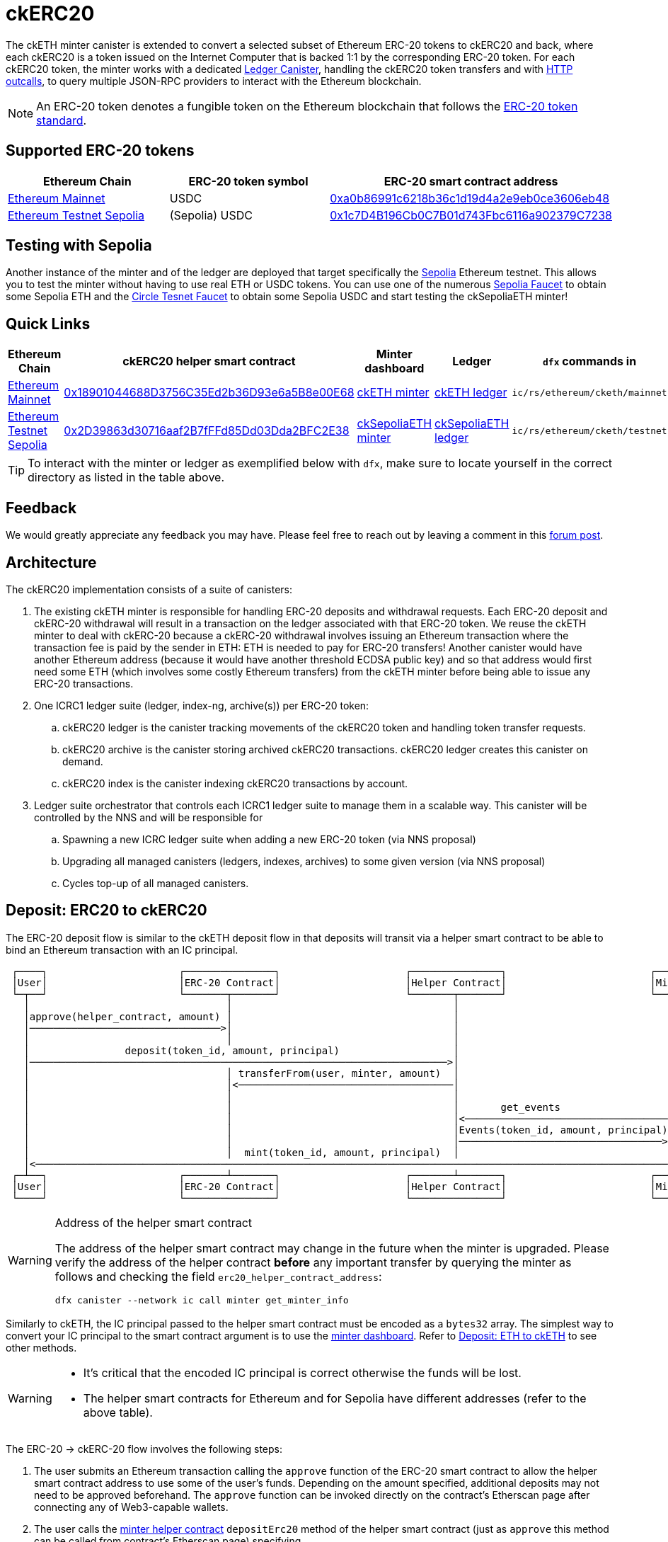 = ckERC20 +

The ckETH minter canister is extended to convert a selected subset of Ethereum ERC-20  tokens to ckERC20 and back, where each ckERC20 is a token issued on the Internet Computer that is backed 1:1 by the corresponding ERC-20 token. For each ckERC20 token, the minter works with a dedicated link:../../../ledger_suite/icrc1/README.md[Ledger Canister], handling the ckERC20 token transfers and with https://internetcomputer.org/https-outcalls[HTTP outcalls], to query multiple JSON-RPC providers to interact with the Ethereum blockchain.

NOTE: An ERC-20 token denotes a fungible token on the Ethereum blockchain that follows the https://eips.ethereum.org/EIPS/eip-20[ERC-20 token standard].

== Supported ERC-20 tokens

|===
|Ethereum Chain | ERC-20 token symbol | ERC-20 smart contract address

|link:https://github.com/ethereum-lists/chains/blob/master/_data/chains/eip155-1.json[Ethereum Mainnet]
|USDC
|https://etherscan.io/token/0xa0b86991c6218b36c1d19d4a2e9eb0ce3606eb48[0xa0b86991c6218b36c1d19d4a2e9eb0ce3606eb48]

|link:https://github.com/ethereum-lists/chains/blob/master/_data/chains/eip155-11155111.json[Ethereum Testnet Sepolia]
|(Sepolia) USDC
|https://sepolia.etherscan.io/address/0x1c7D4B196Cb0C7B01d743Fbc6116a902379C7238[0x1c7D4B196Cb0C7B01d743Fbc6116a902379C7238]
|===


== Testing with Sepolia

Another instance of the minter and of the ledger are deployed that target specifically the link:https://moralis.io/sepolia-testnet-guide-what-is-the-sepolia-testnet/[Sepolia] Ethereum testnet.
This allows you to test the minter without having to use real ETH or USDC tokens.
You can use one of the numerous link:https://sepoliafaucet.com/[Sepolia Faucet] to obtain some Sepolia ETH and the link:https://faucet.circle.com/[Circle Tesnet Faucet] to obtain some Sepolia USDC and start testing the ckSepoliaETH minter!

== Quick Links

|===
|Ethereum Chain |ckERC20 helper smart contract |Minter dashboard|Ledger|`dfx` commands in

|link:https://github.com/ethereum-lists/chains/blob/master/_data/chains/eip155-1.json[Ethereum Mainnet]
|link:https://etherscan.io/address/0x18901044688D3756C35Ed2b36D93e6a5B8e00E68[0x18901044688D3756C35Ed2b36D93e6a5B8e00E68]
|link:https://sv3dd-oaaaa-aaaar-qacoa-cai.raw.icp0.io/dashboard[ckETH minter]
|link:https://dashboard.internetcomputer.org/canister/ss2fx-dyaaa-aaaar-qacoq-cai[ckETH ledger]
| `ic/rs/ethereum/cketh/mainnet`

|link:https://github.com/ethereum-lists/chains/blob/master/_data/chains/eip155-11155111.json[Ethereum Testnet Sepolia]
|link:https://sepolia.etherscan.io/address/0x2D39863d30716aaf2B7fFFd85Dd03Dda2BFC2E38[0x2D39863d30716aaf2B7fFFd85Dd03Dda2BFC2E38]
|link:https://jzenf-aiaaa-aaaar-qaa7q-cai.raw.icp0.io/dashboard[ckSepoliaETH minter]
|link:https://dashboard.internetcomputer.org/canister/apia6-jaaaa-aaaar-qabma-cai[ckSepoliaETH ledger]
| `ic/rs/ethereum/cketh/testnet`
|===

TIP: To interact with the minter or ledger as exemplified below with `dfx`, make sure to locate yourself in the correct directory as listed in the table above.

== Feedback

We would greatly appreciate any feedback you may have.
Please feel free to reach out by leaving a comment in this link:https://forum.dfinity.org/t/cketh-a-canister-issued-ether-twin-token-on-the-ic/22819/1[forum post].

== Architecture

The ckERC20 implementation consists of a suite of canisters:

. The existing ckETH minter is responsible for handling ERC-20 deposits and withdrawal requests. Each ERC-20 deposit and ckERC-20 withdrawal will result in a transaction on the ledger associated with that ERC-20 token. We reuse the ckETH minter to deal with ckERC-20 because a ckERC-20 withdrawal involves issuing an Ethereum transaction where the transaction fee is paid by the sender in ETH: ETH is needed to pay for ERC-20 transfers! Another canister would have another Ethereum address (because it would have another threshold ECDSA public key) and so that address would first need some ETH (which involves some costly Ethereum transfers) from the ckETH minter before being able to issue any ERC-20 transactions.
. One ICRC1 ledger suite (ledger, index-ng, archive(s)) per ERC-20 token:
.. ckERC20 ledger is the canister tracking movements of the ckERC20 token and handling token transfer requests.
.. ckERC20 archive is the canister storing archived ckERC20 transactions. ckERC20 ledger creates this canister on demand.
.. ckERC20 index is the canister indexing ckERC20 transactions by account.
. Ledger suite orchestrator that controls each ICRC1 ledger suite to manage them in a scalable way. This canister will be controlled by the NNS and will be responsible for
.. Spawning a new ICRC ledger suite when adding a new ERC-20 token (via NNS proposal)
.. Upgrading all managed canisters (ledgers, indexes, archives) to some given version (via NNS proposal)
.. Cycles top-up of all managed canisters.


== Deposit: ERC20 to ckERC20

The ERC-20 deposit flow is similar to the ckETH deposit flow in that deposits will transit via a helper smart contract to be able to bind an Ethereum transaction with an IC principal.

----
 ┌────┐                      ┌───────────────┐                     ┌───────────────┐                        ┌──────┐
 │User│                      │ERC-20 Contract│                     │Helper Contract│                        │Minter│
 └─┬──┘                      └───────┬───────┘                     └───────┬───────┘                        └──┬───┘
   │                                 │                                     │                                   │
   │approve(helper_contract, amount) │                                     │                                   │
   │────────────────────────────────>│                                     │                                   │
   │                                 │                                     │                                   │
   │                deposit(token_id, amount, principal)                   │                                   │
   │──────────────────────────────────────────────────────────────────────>│                                   │
   │                                 │ transferFrom(user, minter, amount)  │                                   │
   │                                 │<────────────────────────────────────│                                   │
   │                                 │                                     │                                   │
   │                                 │                                     │       get_events                  │
   │                                 │                                     │<──────────────────────────────────│
   │                                 │                                     │Events(token_id, amount, principal)│
   │                                 │                                     │──────────────────────────────────>│
   │                                 │  mint(token_id, amount, principal)  │                                   │
   │<──────────────────────────────────────────────────────────────────────────────────────────────────────────│
 ┌─┴──┐                      ┌───────┴───────┐                     ┌───────┴───────┐                        ┌──┴───┐
 │User│                      │ERC-20 Contract│                     │Helper Contract│                        │Minter│
 └────┘                      └───────────────┘                     └───────────────┘                        └──────┘
----

[WARNING]
.Address of the helper smart contract
====
The address of the helper smart contract may change in the future when the minter is upgraded.
Please verify the address of the helper contract **before** any important transfer by querying the minter as follows
and checking the field `erc20_helper_contract_address`:
[source,shell]
----
dfx canister --network ic call minter get_minter_info
----
====

Similarly to ckETH, the IC principal passed to the helper smart contract must be encoded as a
`bytes32` array. The simplest way to convert your IC principal to the smart contract argument is to use the link:https://sv3dd-oaaaa-aaaar-qacoa-cai.raw.icp0.io/dashboard[minter dashboard].
Refer to xref:cketh.adoc#deposit_eth_to_cketh[Deposit: ETH to ckETH] to see other methods.
[WARNING]
====
* It's critical that the encoded IC principal is correct otherwise the funds will be lost.
* The helper smart contracts for Ethereum and for Sepolia have different addresses (refer to the above table).
====

The ERC-20 -> ckERC-20 flow involves the following steps:

. The user submits an Ethereum transaction calling the `approve` function of the ERC-20 smart contract to allow the helper smart contract address to use some of the user’s funds. Depending on the amount specified, additional deposits may not need to be approved beforehand. The `approve` function can be invoked directly on the contract's Etherscan page after connecting any of Web3-capable wallets.
. The user calls the link:https://etherscan.io/address/0x18901044688D3756C35Ed2b36D93e6a5B8e00E68#writeContract[minter helper contract] `depositErc20` method of the helper smart contract (just as `approve` this method can be called from contract's Etherscan page) specifying
.. The ERC-20 smart contract address. This identifies the ERC-20 token being deposited.
.. The amount of ERC-20 tokens being deposited.
.. The IC principal encoded as a `bytes32`.
.. The IC ledger subaccount, use `0x` to use the default subaccount. Together with the IC principal, they uniquely identify an IC ledger account to which the amount of ckERC-20 should be minted.
. The helper smart contract does the following steps within the *same* Ethereum transaction
.. Call `transferFrom` on the ERC-20 smart contract to transfer the given amount of ERC-20 tokens from the user’s address to the minter’s address. (This requires that the smart contract’s address was previously approved as in step 2).
.. Emits the `ReceivedEthOrErc20(address,address,uint,bytes32,bytes32)` event
... The first `address` argument is the ERC-20 smart contract Ethereum address.
... The second `address` argument is the source Ethereum address.
... The `uint` argument is the deposit value.
... The first `bytes32` argument encodes the IC principal.
... The second `bytes32` argument encodes the ledger subaccount. Both principal and subaccount identity the receiver of ckERC20 on the IC.
. The scrapping of the logs will be done as in ckETH, meaning that ckETH minter executes the following steps on a timer:
.. Query the latest finalized block number using the `eth_getBlockByNumber` RPC endpoint. If the finalized block number hasn't changed since the last timer execution, skip the rest of the timer logic.
.. Use the `eth_getLogs` RPC endpoint to fetch the helper smart contract logs from the previous finalized block number to the block number obtained at the previous step. The response is an array of events, where each event includes in particular the transaction hash `transactionHash` and the log entry index `logIndex`. Parse `ReceivedEthOrErc20` events contained in the logs.
.. For each new event, if the `transactionHash` was not seen before (minter keeps track of minted transactions), check that the sender of the transaction is not on the blocklist and mint ckERC20 and include the transaction hash and the log entry index in the ckERC-20 mint transaction memo (ICRC-1 ledger feature). Add the `transactionHash` to the list of seen transactions kept by the minter. If the sender of the transaction was a blocked address, then the minter does not mint ckERC20, but still marks the transaction hash as seen.


[WARNING]
.Supported ERC-20 tokens
====
Note that the helper smart contract does not enforce any whitelist of allowed ERC-20 tokens. This is enforced by the minter, which fetches logs only for the supported ERC-20 tokens. Therefore, funds of unsupported ERC-20 tokens could be deposited via the helper smart contract, but the minter will not know anything about it. To avoid any loss of funds, please verify **before** any important transfer that the desired ERC-20 token is supported by querying the minter as follows
and checking the field `supported_ckerc20_tokens`:
[source,shell]
----
dfx canister --network ic call minter get_minter_info
----
====

.Deposit of Sepolia USDC -> ckSepoliaUSDC
====
To make things more concrete, we consider a deposit of 2 Sepolia USDC, whose contract is available at link:https://sepolia.etherscan.io/address/0x1c7d4b196cb0c7b01d743fbc6116a902379c7238[0x1c7D4B196Cb0C7B01d743Fbc6116a902379C7238], involving the following steps:

. The user approves the helper smart contract to use some of their Sepolia USDC tokens. Depending on the approved amount and the afterward deposited amount, this could be a one-time transaction per deposit or, if the approved amount is high enough, the same approval could be re-used for several deposits from that user and ERC-20 token.
.. Transaction link:https://sepolia.etherscan.io/tx/0xfff3b1ce9ee6f97b062a4425a75b91d9a840d572ac0ce29c1337896a6c2280bc[0xfff3b1ce9ee6f97b062a4425a75b91d9a840d572ac0ce29c1337896a6c2280bc] to approve 2 Sepolia USDC tokens to be used by the helper smart contract.
.. Gas: `55_437`
. The user calls the `deposit` method of the helper smart contract to transfer the Sepolia USDC tokens to the minter's address. This is a one-time transaction per deposit.
.. Transaction link:https://sepolia.etherscan.io/tx/0x09163e2159686fb076009e22846ac6b47dd003bab71bc71dec4fc5d832adaf50[0x09163e2159686fb076009e22846ac6b47dd003bab71bc71dec4fc5d832adaf50] to deposit 2 Sepolia USDC tokens to the minter's address.
.. Gas: `54_113`

Assuming a gas price of 25 gwei/gas and 3000 USD/ETH, a deposit costs around 8 USD that breaks as follows

. 4.2 USD for the approval transaction
. 4.1 USD for the deposit transaction

The exact cost will depend on the gas cost of the involved ERC-20 operations (`approve`, `transferFrom`) and will vary between each ERC-20 smart contract.
====

== Withdrawal: ckERC20 to ERC20

The ckERC-20 → ERC-20 conversion flow is similar to the ckETH → ETH conversion flow explained in the link:cketh.adoc#withdrawal_eth_to_cketh[Withdrawal: ETH to ckETH] section; however, it contains an additional step involving the approval of the ckETH ledger to spend some of the user's ckETH tokens on behalf of the minter to allow to pay for the transaction fee. This is needed because an ERC-20 transaction on Ethereum requires ETH to pay for the transaction fee.

----
 ┌────┐                    ┌────────────┐           ┌──────────────┐       ┌──────┐                              ┌────────────────┐
 │User│                    │ckETH Ledger│           │ckERC20 Ledger│       │Minter│                              │Ethereum Network│
 └─┬──┘                    └─────┬──────┘           └──────┬───────┘       └──┬───┘                              └───────┬────────┘
   │                             │                         │                  │                                          │
   │icrc2_approve(minter, tx_fee)│                         │                  │                                          │
   │────────────────────────────>│                         │                  │                                          │
   │               icrc2_approve(minter, amount)           │                  │                                          │
   │──────────────────────────────────────────────────────>│                  │                                          │
   │                             │                         │                  │                                          │
   │                             │                         │                  │                                          │
   │                             │                         │                  │                                          │
   │    withdraw_erc20(ckerc20_ledger_id, amount, destination_eth_address)    │                                          │
   │─────────────────────────────────────────────────────────────────────────>│                                          │
   │                             │                         │                  │                                          │
   │                             │                         │                  │ eth_sendRawTransaction                   │
   │                             │                         │                  │ (destination_eth_address, amount)        │
   │                             │                         │                  │─────────────────────────────────────────>│
 ┌─┴──┐                    ┌─────┴──────┐           ┌──────┴───────┐       ┌──┴───┐                              ┌───────┴────────┐
 │User│                    │ckETH Ledger│           │ckERC20 Ledger│       │Minter│                              │Ethereum Network│
 └────┘                    └────────────┘           └──────────────┘       └──────┘                              └────────────────┘
----

The ckERC-20 → ERC-20 conversion flow involves the following steps:

1. The user calls the ckETH ledger to approve the minter to burn some of the user's ckETH tokens to pay for the transaction fees. The exact amount of ckETH needed depends on the current Ethereum gas price, which can greatly fluctuate. The following example approves the minter for 1 ETH, which could potentially allow for multiple withdrawals without having to approve the minter each time.
+
[source,shell]
----
dfx canister --network ic call ledger icrc2_approve "(record { spender = record { owner = principal \"$(dfx canister id minter --network ic)\" }; amount = 1_000_000_000_000_000_000:nat })"
----
2. The user calls the ckERC20 ledger to approve minter to burn some of the user's ckERC20 tokens. Note that the ledger id of the corresponding ckERC20 token is returned by the `get_minter_info` query on the minter and the `LARGE_AMOUNT_CK_TOKEN` should take the amount of decimals corresponding to the ERC20 contract being used.
+
[source,shell]
----
dfx canister --network ic call CKERC20_LEDGER icrc2_approve "(record { spender = record { owner = principal \"$(dfx canister id minter --network ic)\" }; amount = LARGE_AMOUNT_CK_TOKEN:nat })"
----
3. The user calls the `withdraw_erc20` endpoint on the ckETH minter that specifies
+
--
.. the ERC-20 token identified by the ledger id of that token,
.. the desired withdrawal amount in the smallest unit of that token (e.g., 1 USDC = 1_000_000 USDC cents),
.. the Ethereum destination address.
.. optionally, from which subaccounts the ckETH for the transaction fee and the ckERC20 for the withdrawal should be burned. They do not need to be the same subaccount.
--
+
[source,shell]
----
dfx canister --network ic call minter withdraw_erc20 "(record { amount = AMOUNT_CK_TOKEN:nat; ckerc20_ledger_id = principal \"CKERC20_LEDGER\"; recipient = \"ETH_ADDRESS\"})"
----

After having called `withdraw_erc20`, the user does not need to do anything else. The minter will take care of the rest:

. The minter checks the desired destination address against the blocklist, and rejects the request if the destination is blocked.
. The ckETH minter attempts to estimate the current transaction fee and tries to burn the necessary amount of ckETH to pay for the transaction. The `gas_limit` for ckERC20 withdrawals is currently fixed to `65_000` and should be sufficient for standard ERC-20 contracts. This estimate must include some safety margin to ensure that the minter can resubmit the transaction if necessary, which requires an increase of at least 10% in the max priority fee per gas. If the burn fails (e.g., insufficient funds), the withdrawal request will be rejected. If the burn succeeds, the burn transaction index is used as the request identifier.
. The minter attempts to burn the specified token amount from the user account on the ckERC20 ledger. If the burn succeeds, the minter schedules a withdrawal task. If the burn fails (e.g., insufficient funds), the minter schedules the reimbursement of the burnt ckETH amount from the previous step minus some (small) penalty fee.
. The ckETH minter constructs a 0-ETH amount transaction containing the ERC-20 withdrawal (in `data` field) to the Ethereum network.
. The user can query the withdrawal status using the identifier from the erc20_withdraw response.
. Once the transaction gets enough confirmations, the minter considers the transaction finalized.
. The minter retrieves the receipt of the finalized transaction (as done currently by the ckETH minter) and will reimburse the ckERC20 tokens in case the transaction failed. Overcharged transaction fees are not reimbursed.

== Adding a new ckERC20 token

Any ERC-20 token on Ethereum can be brought to the Internet Computer by adding a new ckERC20 token, which simply requires a single upgrade proposal targeting the ckERC20 ledger suite orchestrator canister `vxkom-oyaaa-aaaar-qafda-cai`. We refer the interested reader to the corresponding xref:../../ledger-suite-orchestrator/README.adoc#add-new-ckerc20[section] in the ledger suite orchestrator documentation.
